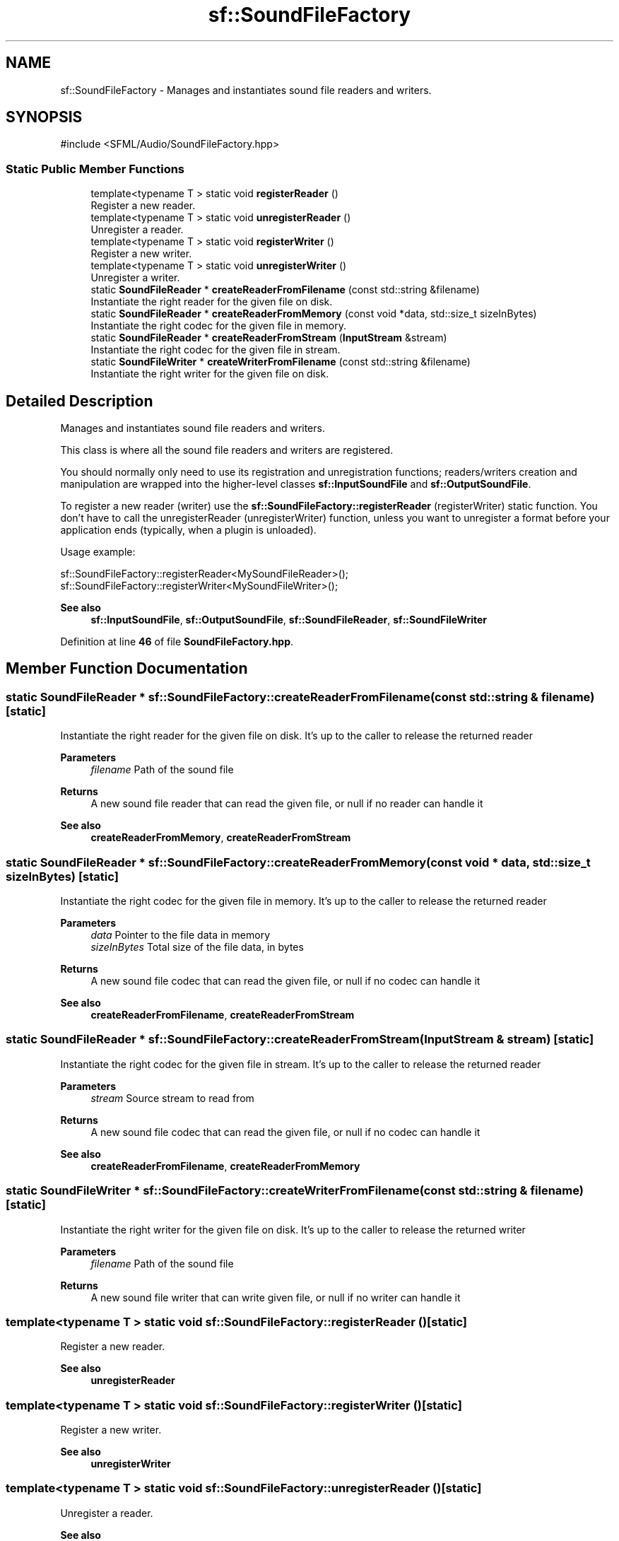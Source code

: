 .TH "sf::SoundFileFactory" 3 "Version .." "SFML" \" -*- nroff -*-
.ad l
.nh
.SH NAME
sf::SoundFileFactory \- Manages and instantiates sound file readers and writers\&.  

.SH SYNOPSIS
.br
.PP
.PP
\fR#include <SFML/Audio/SoundFileFactory\&.hpp>\fP
.SS "Static Public Member Functions"

.in +1c
.ti -1c
.RI "template<typename T > static void \fBregisterReader\fP ()"
.br
.RI "Register a new reader\&. "
.ti -1c
.RI "template<typename T > static void \fBunregisterReader\fP ()"
.br
.RI "Unregister a reader\&. "
.ti -1c
.RI "template<typename T > static void \fBregisterWriter\fP ()"
.br
.RI "Register a new writer\&. "
.ti -1c
.RI "template<typename T > static void \fBunregisterWriter\fP ()"
.br
.RI "Unregister a writer\&. "
.ti -1c
.RI "static \fBSoundFileReader\fP * \fBcreateReaderFromFilename\fP (const std::string &filename)"
.br
.RI "Instantiate the right reader for the given file on disk\&. "
.ti -1c
.RI "static \fBSoundFileReader\fP * \fBcreateReaderFromMemory\fP (const void *data, std::size_t sizeInBytes)"
.br
.RI "Instantiate the right codec for the given file in memory\&. "
.ti -1c
.RI "static \fBSoundFileReader\fP * \fBcreateReaderFromStream\fP (\fBInputStream\fP &stream)"
.br
.RI "Instantiate the right codec for the given file in stream\&. "
.ti -1c
.RI "static \fBSoundFileWriter\fP * \fBcreateWriterFromFilename\fP (const std::string &filename)"
.br
.RI "Instantiate the right writer for the given file on disk\&. "
.in -1c
.SH "Detailed Description"
.PP 
Manages and instantiates sound file readers and writers\&. 

This class is where all the sound file readers and writers are registered\&.
.PP
You should normally only need to use its registration and unregistration functions; readers/writers creation and manipulation are wrapped into the higher-level classes \fBsf::InputSoundFile\fP and \fBsf::OutputSoundFile\fP\&.
.PP
To register a new reader (writer) use the \fBsf::SoundFileFactory::registerReader\fP (registerWriter) static function\&. You don't have to call the unregisterReader (unregisterWriter) function, unless you want to unregister a format before your application ends (typically, when a plugin is unloaded)\&.
.PP
Usage example: 
.PP
.nf
sf::SoundFileFactory::registerReader<MySoundFileReader>();
sf::SoundFileFactory::registerWriter<MySoundFileWriter>();

.fi
.PP
.PP
\fBSee also\fP
.RS 4
\fBsf::InputSoundFile\fP, \fBsf::OutputSoundFile\fP, \fBsf::SoundFileReader\fP, \fBsf::SoundFileWriter\fP 
.RE
.PP

.PP
Definition at line \fB46\fP of file \fBSoundFileFactory\&.hpp\fP\&.
.SH "Member Function Documentation"
.PP 
.SS "\fBstatic\fP \fBSoundFileReader\fP * sf::SoundFileFactory::createReaderFromFilename (\fBconst\fP std::string & filename)\fR [static]\fP"

.PP
Instantiate the right reader for the given file on disk\&. It's up to the caller to release the returned reader
.PP
\fBParameters\fP
.RS 4
\fIfilename\fP Path of the sound file
.RE
.PP
\fBReturns\fP
.RS 4
A new sound file reader that can read the given file, or null if no reader can handle it
.RE
.PP
\fBSee also\fP
.RS 4
\fBcreateReaderFromMemory\fP, \fBcreateReaderFromStream\fP 
.RE
.PP

.SS "\fBstatic\fP \fBSoundFileReader\fP * sf::SoundFileFactory::createReaderFromMemory (\fBconst\fP \fBvoid\fP * data, std::size_t sizeInBytes)\fR [static]\fP"

.PP
Instantiate the right codec for the given file in memory\&. It's up to the caller to release the returned reader
.PP
\fBParameters\fP
.RS 4
\fIdata\fP Pointer to the file data in memory 
.br
\fIsizeInBytes\fP Total size of the file data, in bytes
.RE
.PP
\fBReturns\fP
.RS 4
A new sound file codec that can read the given file, or null if no codec can handle it
.RE
.PP
\fBSee also\fP
.RS 4
\fBcreateReaderFromFilename\fP, \fBcreateReaderFromStream\fP 
.RE
.PP

.SS "\fBstatic\fP \fBSoundFileReader\fP * sf::SoundFileFactory::createReaderFromStream (\fBInputStream\fP & stream)\fR [static]\fP"

.PP
Instantiate the right codec for the given file in stream\&. It's up to the caller to release the returned reader
.PP
\fBParameters\fP
.RS 4
\fIstream\fP Source stream to read from
.RE
.PP
\fBReturns\fP
.RS 4
A new sound file codec that can read the given file, or null if no codec can handle it
.RE
.PP
\fBSee also\fP
.RS 4
\fBcreateReaderFromFilename\fP, \fBcreateReaderFromMemory\fP 
.RE
.PP

.SS "\fBstatic\fP \fBSoundFileWriter\fP * sf::SoundFileFactory::createWriterFromFilename (\fBconst\fP std::string & filename)\fR [static]\fP"

.PP
Instantiate the right writer for the given file on disk\&. It's up to the caller to release the returned writer
.PP
\fBParameters\fP
.RS 4
\fIfilename\fP Path of the sound file
.RE
.PP
\fBReturns\fP
.RS 4
A new sound file writer that can write given file, or null if no writer can handle it 
.RE
.PP

.SS "template<typename T > static void sf::SoundFileFactory::registerReader ()\fR [static]\fP"

.PP
Register a new reader\&. 
.PP
\fBSee also\fP
.RS 4
\fBunregisterReader\fP 
.RE
.PP

.SS "template<\fBtypename\fP T > \fBstatic\fP \fBvoid\fP sf::SoundFileFactory::registerWriter ()\fR [static]\fP"

.PP
Register a new writer\&. 
.PP
\fBSee also\fP
.RS 4
\fBunregisterWriter\fP 
.RE
.PP

.SS "template<\fBtypename\fP T > \fBstatic\fP \fBvoid\fP sf::SoundFileFactory::unregisterReader ()\fR [static]\fP"

.PP
Unregister a reader\&. 
.PP
\fBSee also\fP
.RS 4
\fBregisterReader\fP 
.RE
.PP

.SS "template<\fBtypename\fP T > \fBstatic\fP \fBvoid\fP sf::SoundFileFactory::unregisterWriter ()\fR [static]\fP"

.PP
Unregister a writer\&. 
.PP
\fBSee also\fP
.RS 4
\fBregisterWriter\fP 
.RE
.PP


.SH "Author"
.PP 
Generated automatically by Doxygen for SFML from the source code\&.
